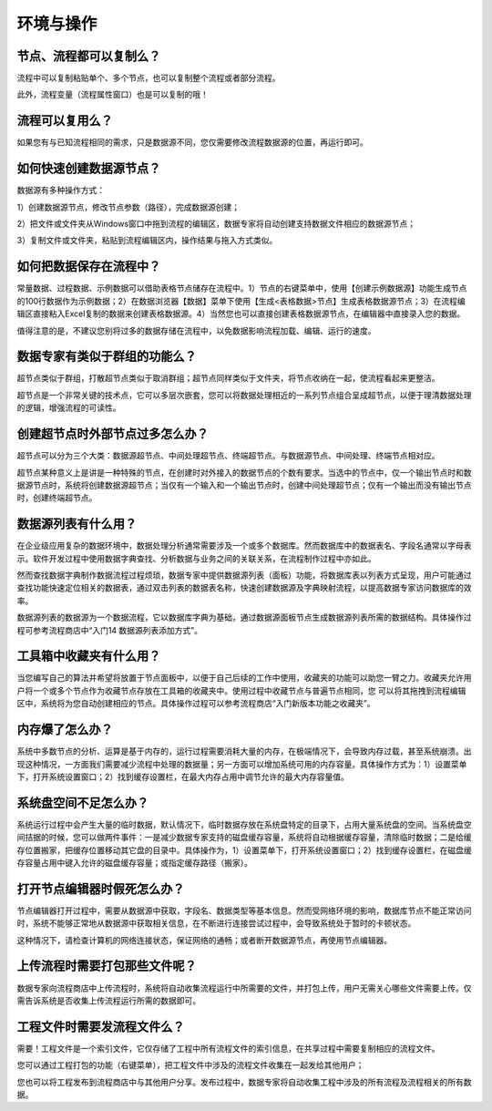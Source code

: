 ﻿.. _FA:

环境与操作
======================
节点、流程都可以复制么？
-----------------
流程中可以复制粘贴单个、多个节点，也可以复制整个流程或者部分流程。

此外，流程变量（流程属性窗口）也是可以复制的哦！ 

流程可以复用么？
-----------------
如果您有与已知流程相同的需求，只是数据源不同，您仅需要修改流程数据源的位置，再运行即可。

如何快速创建数据源节点？
-----------------
数据源有多种操作方式：

1）创建数据源节点，修改节点参数（路径），完成数据源创建；

2）把文件或文件夹从Windows窗口中拖到流程的编辑区，数据专家将自动创建支持数据文件相应的数据源节点；

3）复制文件或文件夹，粘贴到流程编辑区内，操作结果与拖入方式类似。

如何把数据保存在流程中？
-----------------
常量数据、过程数据、示例数据可以借助表格节点储存在流程中。1）节点的右键菜单中，使用【创建示例数据源】功能生成节点的100行数据作为示例数据；2）在数据浏览器【数据】菜单下使用【生成<表格数据>节点】生成表格数据源节点；3）在流程编辑区直接粘入Excel复制的数据来创建表格数据源。4）当然您也可以直接创建表格数据源节点，在编辑器中直接录入您的数据。

值得注意的是，不建议您别将过多的数据存储在流程中，以免数据影响流程加载、编辑、运行的速度。

数据专家有类似于群组的功能么？
-----------------
超节点类似于群组，打散超节点类似于取消群组；超节点同样类似于文件夹，将节点收纳在一起，使流程看起来更整洁。

超节点是一个非常关键的技术点，它可以多层次嵌套，您可以将数据处理相近的一系列节点组合呈成超节点，以便于理清数据处理的逻辑，增强流程的可读性。

创建超节点时外部节点过多怎么办？
-----------------
超节点可以分为三个大类：数据源超节点、中间处理超节点、终端超节点。与数据源节点、中间处理、终端节点相对应。

超节点某种意义上是讲是一种特殊的节点，在创建时对外接入的数据节点的个数有要求。当选中的节点中，仅一个输出节点时和数据源节点时，系统将创建数据源超节点；当仅有一个输入和一个输出节点时，创建中间处理超节点；仅有一个输出而没有输出节点时，创建终端超节点。

数据源列表有什么用？
-----------------
在企业级应用复杂的数据环境中，数据处理分析通常需要涉及一个或多个数据库。然而数据库中的数据表名、字段名通常以字母表示。软件开发过程中使用数据字典查找、分析数据与业务之间的关联关系，在流程制作过程中亦如此。

然而查找数据字典制作数据流程过程烦琐，数据专家中提供数据源列表（面板）功能，将数据库表以列表方式呈现，用户可能通过查找功能快速定位相关的数据表，通过双击列表的数据表名称，快速创建数据源及字典映射流程，以提高数据专家访问数据库的效率。

数据源列表的数据源为一个数据流程，它以数据库字典为基础，通过数据源面板节点生成数据源列表所需的数据结构。具体操作过程可参考流程商店中“入门14 数据源列表添加方式”。

工具箱中收藏夹有什么用？
-----------------
当您编写自己的算法并希望将放置于节点面板中，以便于自己后续的工作中使用，收藏夹的功能可以助您一臂之力。收藏夹允许用户将一个或多个节点作为收藏节点存放在工具箱的收藏夹中。使用过程中收藏节点与普遍节点相同，您 可以将其拖拽到流程编辑区中，系统将为您自动创建相应的节点。具体操作过程可以参考流程商店“入门新版本功能之收藏夹”。

内存爆了怎么办？
-----------------
系统中多数节点的分析、运算是基于内存的，运行过程需要消耗大量的内存，在极端情况下，会导致内存过载，甚至系统崩溃。出现这种情况，一方面我们需要减少流程中处理的数据量；另一方面可以增加系统可用的内存容量。具体操作方式为：1）设置菜单下，打开系统设置窗口；2）找到缓存设置栏，在最大内存占用中调节允许的最大内存容量值。

系统盘空间不足怎么办？
-----------------
系统运行过程中会产生大量的临时数据，默认情况下，临时数据存放在系统盘特定的目录下，占用大量系统盘的空间。当系统盘空间拮据的时候，您可以做两件事件：一是减少数据专家支持的磁盘缓存容量，系统将自动根据缓存容量，清除临时数据；二是给缓存位置搬家，把缓存位置移动其它盘的目录中。具体操作为，1）设置菜单下，打开系统设置窗口；2）找到缓存设置栏，在磁盘缓存容量占用中键入允许的磁盘缓存容量；或指定缓存路径（搬家）。

打开节点编辑器时假死怎么办？
-----------------
节点编辑器打开过程中，需要从数据源中获取，字段名、数据类型等基本信息。然而受网络环境的影响，数据库节点不能正常访问时，系统不能够正常地从数据源中获取相关信息，在不断进行连接尝试过程中，会导致系统处于暂时的卡顿状态。

这种情况下，请检查计算机的网络连接状态，保证网络的通畅；或者断开数据源节点，再使用节点编辑器。

上传流程时需要打包那些文件呢？
-----------------
数据专家向流程商店中上传流程时，系统将自动收集流程运行中所需要的文件，并打包上传，用户无需关心哪些文件需要上传。仅需告诉系统是否收集上传流程运行所需的数据即可。

工程文件时需要发流程文件么？
-----------------
需要！工程文件是一个索引文件，它仅存储了工程中所有流程文件的索引信息，在共享过程中需要复制相应的流程文件。

您可以通过工程打包的功能（右键菜单），把工程文件中涉及的流程文件收集在一起发给其他用户；

您也可以将工程发布到流程商店中与其他用户分享。发布过程中，数据专家将自动收集工程中涉及的所有流程及流程相关的所有数据。
